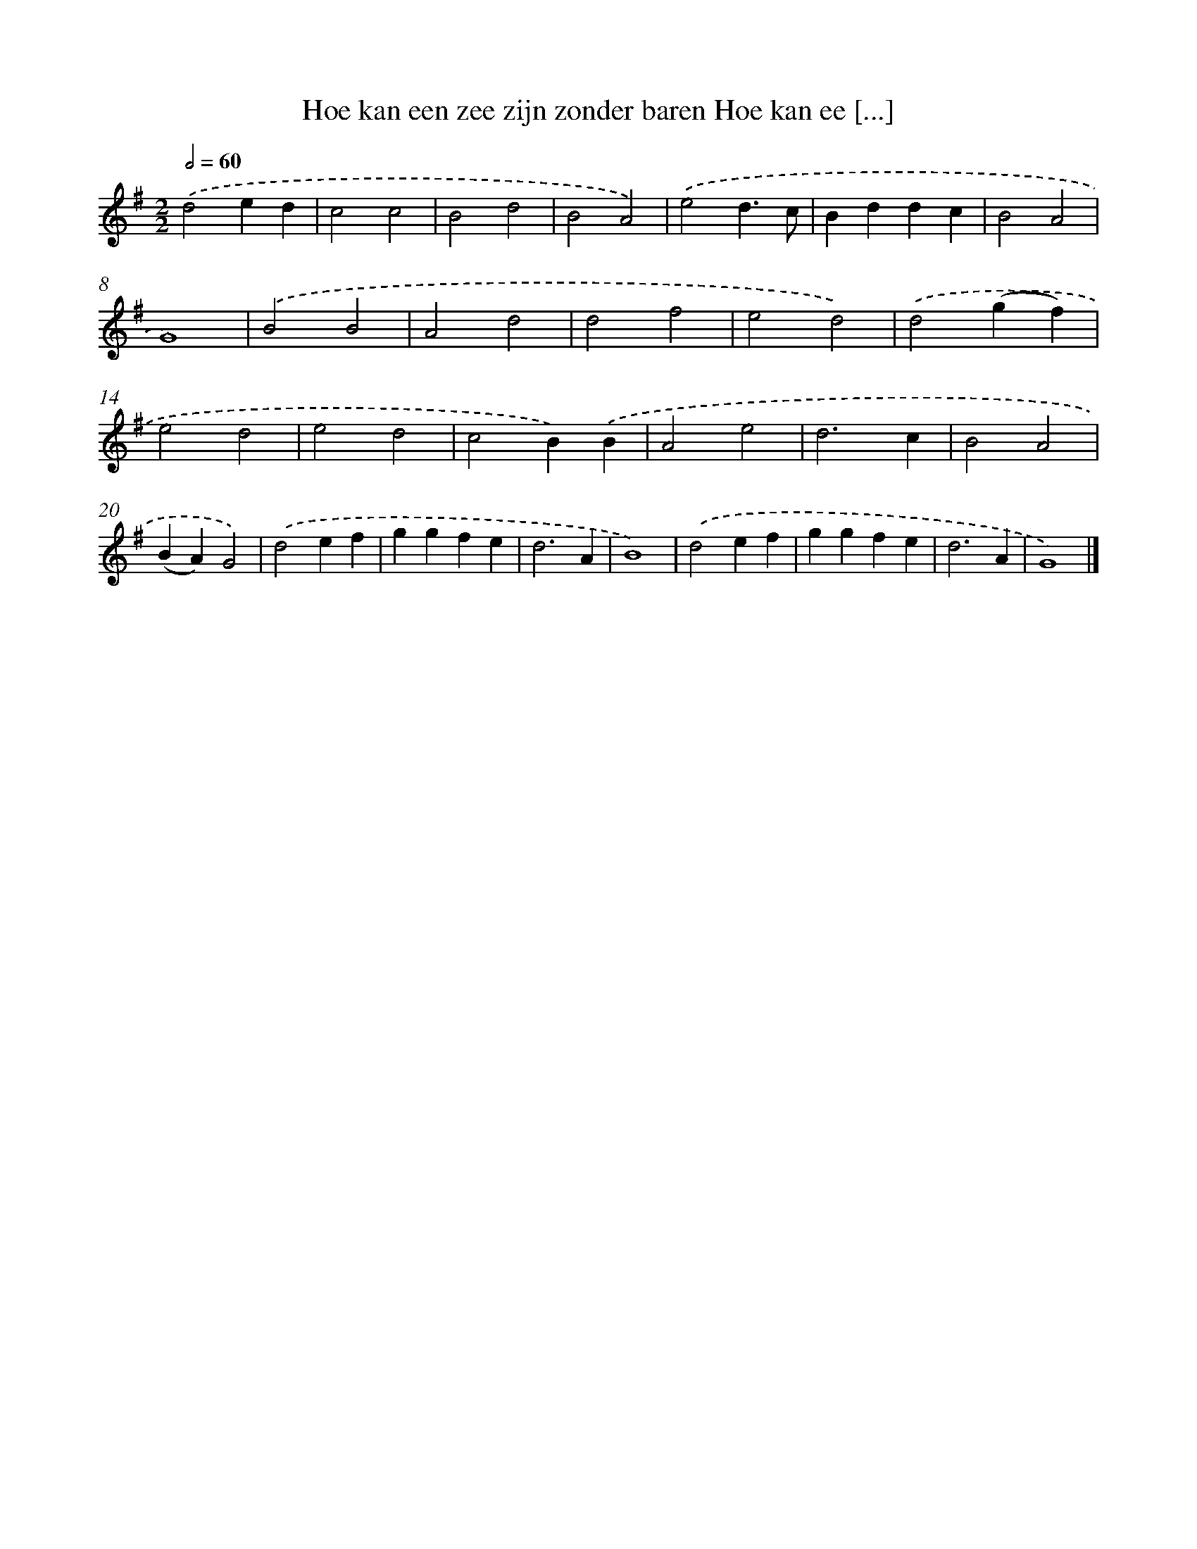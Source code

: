 X: 1285
T: Hoe kan een zee zijn zonder baren Hoe kan ee [...]
%%abc-version 2.0
%%abcx-abcm2ps-target-version 5.9.1 (29 Sep 2008)
%%abc-creator hum2abc beta
%%abcx-conversion-date 2018/11/01 14:35:40
%%humdrum-veritas 1548087767
%%humdrum-veritas-data 4151141433
%%continueall 1
%%barnumbers 0
L: 1/4
M: 2/2
Q: 1/2=60
K: G clef=treble
.('d2ed |
c2c2 |
B2d2 |
B2A2) |
.('e2d3/c/ |
Bddc |
B2A2 |
G4) |
.('B2B2 |
A2d2 |
d2f2 |
e2d2) |
.('d2(gf) |
e2d2 |
e2d2 |
c2B).('B |
A2e2 |
d3c |
B2A2 |
(BA)G2) |
.('d2ef |
ggfe |
d3A |
B4) |
.('d2ef |
ggfe |
d3A |
G4) |]
